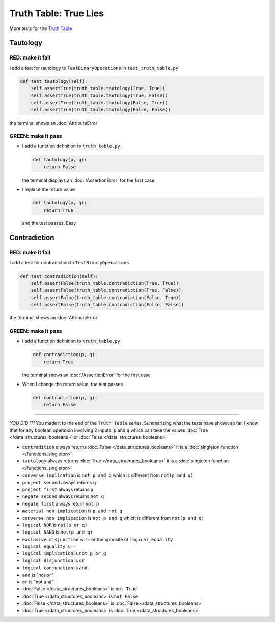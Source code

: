 
Truth Table: True Lies
======================

More tests for the `Truth Table <https://en.wikipedia.org/wiki/Truth_table>`_



Tautology
---------

RED: make it fail
^^^^^^^^^^^^^^^^^

I add a test for tautology to ``TestBinaryOperations`` in ``test_truth_table.py``

.. code-block:: python

    def test_tautology(self):
        self.assertTrue(truth_table.tautology(True, True))
        self.assertTrue(truth_table.tautology(True, False))
        self.assertTrue(truth_table.tautology(False, True))
        self.assertTrue(truth_table.tautology(False, False))

the terminal shows an :doc:`AttributeError`

GREEN: make it pass
^^^^^^^^^^^^^^^^^^^


* I add a function definition to ``truth_table.py``

  .. code-block:: python

    def tautology(p, q):
        return False

  the terminal displays an :doc:`/AssertionError` for the first case
* I replace the return value

  .. code-block:: python

    def tautology(p, q):
        return True

  and the test passes. Easy


Contradiction
-------------

RED: make it fail
^^^^^^^^^^^^^^^^^

I add a test for contradiction to ``TestBinaryOperations``

.. code-block:: python

    def test_contradiction(self):
        self.assertFalse(truth_table.contradiction(True, True))
        self.assertFalse(truth_table.contradiction(True, False))
        self.assertFalse(truth_table.contradiction(False, True))
        self.assertFalse(truth_table.contradiction(False, False))

the terminal shows an :doc:`AttributeError`

GREEN: make it pass
^^^^^^^^^^^^^^^^^^^

* I add a function definition to ``truth_table.py``

  .. code-block:: python

    def contradiction(p, q):
        return True

  the terminal shows an :doc:`/AssertionError` for the first case
* When I change the return value, the test passes

  .. code-block:: python

    def contradiction(p, q):
        return False

----

*YOU DID IT!* You made it to the end of the ``Truth Table`` series. Summarizing what the tests have shown so far, I know that for any boolean operation involving 2 inputs: ``p`` and ``q`` which can take the values :doc:`True </data_structures_booleans>` or :doc:`False </data_structures_booleans>`


* ``contradition`` always returns :doc:`False </data_structures_booleans>` it is a :doc:`singleton function </functions_singleton>`
* ``tautology`` always returns :doc:`True </data_structures_booleans>` it is a :doc:`singleton function </functions_singleton>`
* ``converse implication`` is ``not p and q`` which is different from ``not(p and q)``
* ``project second`` always returns ``q`` 
* ``project first`` always returns ``p``
* ``negate second`` always returns ``not q``
* ``negate first`` always return ``not p``
* ``material non implication`` is ``p and not q``
* ``converse non implication`` is ``not p and q`` which is different from ``not(p and q)``
* ``logical NOR`` is ``not(p or q)``
* ``logical NAND`` is ``not(p and q)``
* ``exclusive disjunction`` is ``!=`` or the opposite of ``logical_equality``
* ``logical equality`` is ``==``
* ``logical implication`` is ``not p or q``
* ``logical disjunction`` is ``or``
* ``logical conjunction`` is ``and``
* ``and`` is "not ``or``"
* ``or`` is "not ``and``"
* :doc:`False </data_structures_booleans>` is ``not True``
* :doc:`True </data_structures_booleans>` is ``not False``
* :doc:`False </data_structures_booleans>` is :doc:`False </data_structures_booleans>`
* :doc:`True </data_structures_booleans>` is :doc:`True </data_structures_booleans>`
